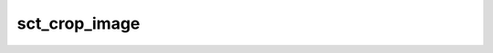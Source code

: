 .. _sct_crop_image: 

sct_crop_image
==============

.. argparse::
   :ref: spinalcordtoolbox.scripts.sct_crop_image.get_parser
   :prog: sct_crop_image
   :markdownhelp:
